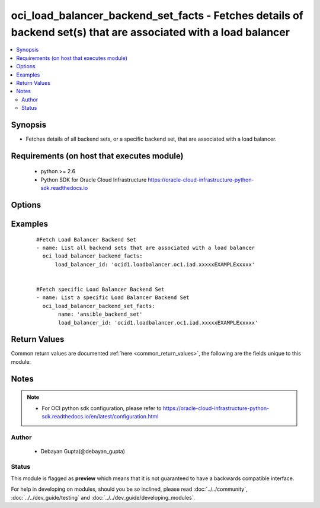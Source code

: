 .. _oci_load_balancer_backend_set_facts:


oci_load_balancer_backend_set_facts - Fetches details of backend set(s) that are associated with a load balancer
++++++++++++++++++++++++++++++++++++++++++++++++++++++++++++++++++++++++++++++++++++++++++++++++++++++++++++++++

.. versionadded:: 2.x




.. contents::
   :local:
   :depth: 2


Synopsis
--------


* Fetches details of all backend sets, or a specific backend set, that are associated with a load balancer.



Requirements (on host that executes module)
-------------------------------------------

  * python >= 2.6
  * Python SDK for Oracle Cloud Infrastructure https://oracle-cloud-infrastructure-python-sdk.readthedocs.io



Options
-------

.. raw:: html

    <table border=1 cellpadding=4>

    <tr>
    <th class="head">parameter</th>
    <th class="head">required</th>
    <th class="head">default</th>
    <th class="head">choices</th>
    <th class="head">comments</th>
    </tr>

    <tr>
    <td>api_user<br/><div style="font-size: small;"></div></td>
    <td>no</td>
    <td></td>
    <td></td>
    <td>
        <div>The OCID of the user, on whose behalf, OCI APIs are invoked. If not set, then the value of the OCI_USER_OCID environment variable, if any, is used. This option is required if the user is not specified through a configuration file (See <code>config_file_location</code>). To get the user's OCID, please refer <a href='https://docs.us-phoenix-1.oraclecloud.com/Content/API/Concepts/apisigningkey.htm'>https://docs.us-phoenix-1.oraclecloud.com/Content/API/Concepts/apisigningkey.htm</a>.</div>
    </td>
    </tr>

    <tr>
    <td>api_user_fingerprint<br/><div style="font-size: small;"></div></td>
    <td>no</td>
    <td></td>
    <td></td>
    <td>
        <div>Fingerprint for the key pair being used. If not set, then the value of the OCI_USER_FINGERPRINT environment variable, if any, is used. This option is required if the key fingerprint is not specified through a configuration file (See <code>config_file_location</code>). To get the key pair's fingerprint value please refer <a href='https://docs.us-phoenix-1.oraclecloud.com/Content/API/Concepts/apisigningkey.htm'>https://docs.us-phoenix-1.oraclecloud.com/Content/API/Concepts/apisigningkey.htm</a>.</div>
    </td>
    </tr>

    <tr>
    <td>api_user_key_file<br/><div style="font-size: small;"></div></td>
    <td>no</td>
    <td></td>
    <td></td>
    <td>
        <div>Full path and filename of the private key (in PEM format). If not set, then the value of the OCI_USER_KEY_FILE variable, if any, is used. This option is required if the private key is not specified through a configuration file (See <code>config_file_location</code>). If the key is encrypted with a pass-phrase, the <code>api_user_key_pass_phrase</code> option must also be provided.</div>
    </td>
    </tr>

    <tr>
    <td>api_user_key_pass_phrase<br/><div style="font-size: small;"></div></td>
    <td>no</td>
    <td></td>
    <td></td>
    <td>
        <div>Passphrase used by the key referenced in <code>api_user_key_file</code>, if it is encrypted. If not set, then the value of the OCI_USER_KEY_PASS_PHRASE variable, if any, is used. This option is required if the key passphrase is not specified through a configuration file (See <code>config_file_location</code>).</div>
    </td>
    </tr>

    <tr>
    <td>config_file_location<br/><div style="font-size: small;"></div></td>
    <td>no</td>
    <td></td>
    <td></td>
    <td>
        <div>Path to configuration file. If not set then the value of the OCI_CONFIG_FILE environment variable, if any, is used. Otherwise, defaults to ~/.oci/config.</div>
    </td>
    </tr>

    <tr>
    <td>config_profile_name<br/><div style="font-size: small;"></div></td>
    <td>no</td>
    <td>DEFAULT</td>
    <td></td>
    <td>
        <div>The profile to load from the config file referenced by <code>config_file_location</code>. If not set, then the value of the OCI_CONFIG_PROFILE environment variable, if any, is used. Otherwise, defaults to the &quot;DEFAULT&quot; profile in <code>config_file_location</code>.</div>
    </td>
    </tr>

    <tr>
    <td>load_balancer_id<br/><div style="font-size: small;"></div></td>
    <td>yes</td>
    <td></td>
    <td></td>
    <td>
        <div>Identifier of the Load Balancer where the Backend Set belongs</div>
        </br><div style="font-size: small;">aliases: id</div>
    </td>
    </tr>

    <tr>
    <td>name<br/><div style="font-size: small;"></div></td>
    <td>no</td>
    <td></td>
    <td></td>
    <td>
        <div>Name of the Backend Set</div>
    </td>
    </tr>

    <tr>
    <td>region<br/><div style="font-size: small;"></div></td>
    <td>no</td>
    <td></td>
    <td></td>
    <td>
        <div>The Oracle Cloud Infrastructure region to use for all OCI API requests. If not set, then the value of the OCI_REGION variable, if any, is used. This option is required if the region is not specified through a configuration file (See <code>config_file_location</code>). Please refer to <a href='https://docs.us-phoenix-1.oraclecloud.com/Content/General/Concepts/regions.htm'>https://docs.us-phoenix-1.oraclecloud.com/Content/General/Concepts/regions.htm</a> for more information on OCI regions.</div>
    </td>
    </tr>

    <tr>
    <td>tenancy<br/><div style="font-size: small;"></div></td>
    <td>no</td>
    <td></td>
    <td></td>
    <td>
        <div>OCID of your tenancy. If not set, then the value of the OCI_TENANCY variable, if any, is used. This option is required if the tenancy OCID is not specified through a configuration file (See <code>config_file_location</code>). To get the tenancy OCID, please refer <a href='https://docs.us-phoenix-1.oraclecloud.com/Content/API/Concepts/apisigningkey.htm'>https://docs.us-phoenix-1.oraclecloud.com/Content/API/Concepts/apisigningkey.htm</a></div>
    </td>
    </tr>

    </table>
    </br>

Examples
--------

 ::

    
    #Fetch Load Balancer Backend Set
    - name: List all backend sets that are associated with a load balancer
      oci_load_balancer_backend_facts:
          load_balancer_id: 'ocid1.loadbalancer.oc1.iad.xxxxxEXAMPLExxxxx'


    #Fetch specific Load Balancer Backend Set
    - name: List a specific Load Balancer Backend Set
      oci_load_balancer_backend_set_facts:
           name: 'ansible_backend_set'
           load_balancer_id: 'ocid1.loadbalancer.oc1.iad.xxxxxEXAMPLExxxxx'


Return Values
-------------

Common return values are documented :ref:`here <common_return_values>`, the following are the fields unique to this module:

.. raw:: html

    <table border=1 cellpadding=4>

    <tr>
    <th class="head">name</th>
    <th class="head">description</th>
    <th class="head">returned</th>
    <th class="head">type</th>
    <th class="head">sample</th>
    </tr>

    <tr>
    <td>backend_sets</td>
    <td>
        <div>Attributes of the  Load Balancer Backend Set.</div>
    </td>
    <td align=center>success</td>
    <td align=center>complex</td>
    <td align=center>[{'ssl_configuration': {'certificate_name': 'certs1', 'verify_depth': 3, 'verify_peer_certificate': True}, 'backends': [{'drain': False, 'name': '10.159.34.21:8080', 'weight': 1, 'ip_address': '10.159.34.21', 'offline': False, 'backup': False, 'port': 8080}, {'drain': False, 'name': '10.159.34.21:8282', 'weight': 1, 'ip_address': '10.159.34.21', 'offline': False, 'backup': False, 'port': 8282}], 'health_checker': {'retries': 3, 'protocol': 'HTTP', 'response_body_regex': '^(500|40[1348])$', 'return_code': 500, 'timeout_in_millis': 6000, 'interval_in_millis': 30000, 'url_path': '/healthcheck', 'port': 8080}, 'name': 'backend_set_1', 'policy': 'IP_HASH', 'session_persistence_configuration': {'cookie_name': 'first_backend_set_cookie_updated', 'disable_fallback': True}}]</td>
    </tr>

    <tr>
    <td>contains:</td>
    <td colspan=4>
        <table border=1 cellpadding=2>

        <tr>
        <th class="head">name</th>
        <th class="head">description</th>
        <th class="head">returned</th>
        <th class="head">type</th>
        <th class="head">sample</th>
        </tr>

        <tr>
        <td>ssl_configuration</td>
        <td>
            <div>The load balancer's SSL handling configuration details.</div>
        </td>
        <td align=center>always</td>
        <td align=center>dict</td>
        <td align=center>{'certificate_name': 'certs1', 'verify_depth': 1, 'verify_peer_certificate': True}</td>
        </tr>

        <tr>
        <td>backends</td>
        <td>
            <div>A list of configurations related to Backends that are part of the backend set</div>
        </td>
        <td align=center>always</td>
        <td align=center>list</td>
        <td align=center>[{'drain': False, 'name': '10.159.34.21:8080', 'weight': 1, 'ip_address': '10.159.34.21', 'offline': False, 'backup': False, 'port': 8080}, {'drain': False, 'name': '10.159.34.21:8282', 'weight': 1, 'ip_address': '10.159.34.21', 'offline': False, 'backup': False, 'port': 8282}]</td>
        </tr>

        <tr>
        <td>health_checker</td>
        <td>
            <div>Health check policy for a backend set.</div>
        </td>
        <td align=center>always</td>
        <td align=center>dict</td>
        <td align=center>{'retries': 3, 'protocol': 'HTTP', 'response_body_regex': '^(500|40[1348])$', 'return_code': 200, 'timeout_in_millis': 6000, 'interval_in_millis': 30000, 'url_path': '/healthcheck', 'port': 8080}</td>
        </tr>

        <tr>
        <td>name</td>
        <td>
            <div>Name assigned to the Load Balancer Backend Set during creation</div>
        </td>
        <td align=center>always</td>
        <td align=center>string</td>
        <td align=center>ansible_backend_set</td>
        </tr>

        <tr>
        <td>policy</td>
        <td>
            <div>The load balancer policy for the backend set.</div>
        </td>
        <td align=center>always</td>
        <td align=center>string</td>
        <td align=center>LEAST_CONNECTIONS</td>
        </tr>

        <tr>
        <td>session_persistence_configuration</td>
        <td>
            <div>The configuration details for implementing session persistence</div>
        </td>
        <td align=center>always</td>
        <td align=center>dict</td>
        <td align=center>{'cookie_name': 'first_backend_set_cookie', 'disable_fallback': True}</td>
        </tr>

        </table>
    </td>
    </tr>

    </table>
    </br>
    </br>


Notes
-----

.. note::
    - For OCI python sdk configuration, please refer to https://oracle-cloud-infrastructure-python-sdk.readthedocs.io/en/latest/configuration.html


Author
~~~~~~

    * Debayan Gupta(@debayan_gupta)




Status
~~~~~~

This module is flagged as **preview** which means that it is not guaranteed to have a backwards compatible interface.



For help in developing on modules, should you be so inclined, please read :doc:`../../community`, :doc:`../../dev_guide/testing` and :doc:`../../dev_guide/developing_modules`.
